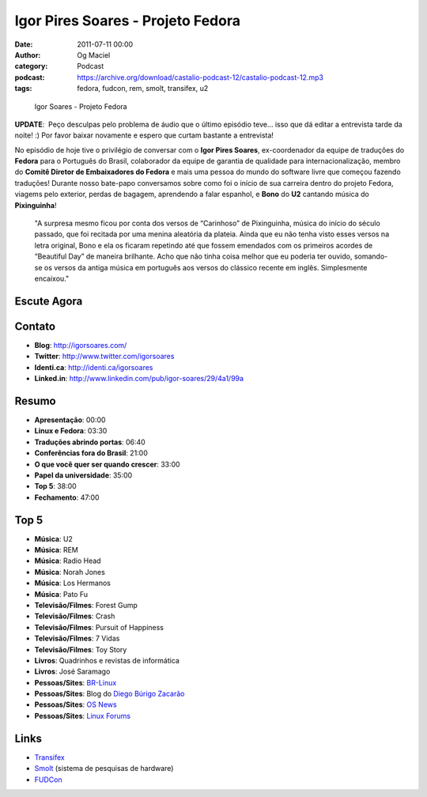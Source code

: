 Igor Pires Soares - Projeto Fedora
##################################
:date: 2011-07-11 00:00
:author: Og Maciel
:category: Podcast
:podcast: https://archive.org/download/castalio-podcast-12/castalio-podcast-12.mp3
:tags: fedora, fudcon, rem, smolt, transifex, u2

.. figure:: {filename}/images/igorsoares.png
   :alt: Igor Soares - Projeto Fedora

   Igor Soares - Projeto Fedora

**UPDATE**:  Peço desculpas pelo problema de áudio que o último
episódio teve... isso que dá editar a entrevista tarde da noite! :)
Por favor baixar novamente e espero que curtam bastante a
entrevista!

No episódio de hoje tive o privilégio de conversar com o **Igor Pires
Soares**, ex-coordenador da equipe de traduções do **Fedora** para o
Português do Brasil, colaborador da equipe de garantia de qualidade para
internacionalização, membro do **Comitê Diretor de Embaixadores do
Fedora** e mais uma pessoa do mundo do software livre que começou
fazendo traduções! Durante nosso bate-papo conversamos sobre como foi o
início de sua carreira dentro do projeto Fedora, viagems pelo exterior,
perdas de bagagem, aprendendo a falar espanhol, e **Bono** do **U2**
cantando música do **Pixinguinha**!

    "A surpresa mesmo ficou por conta dos versos de “Carinhoso” de
    Pixinguinha, música do início do século passado, que foi recitada
    por uma menina aleatória da plateia. Ainda que eu não tenha visto
    esses versos na letra original, Bono e ela os ficaram repetindo até
    que fossem emendados com os primeiros acordes de “Beautiful Day” de
    maneira brilhante. Acho que não tinha coisa melhor que eu poderia
    ter ouvido, somando-se os versos da antiga música em português aos
    versos do clássico recente em inglês. Simplesmente encaixou."

Escute Agora
------------

.. podcast:: castalio-podcast-12

Contato
-------
- **Blog**: http://igorsoares.com/
- **Twitter**: http://www.twitter.com/igorsoares
- **Identi.ca**: http://identi.ca/igorsoares
- **Linked.in**: http://www.linkedin.com/pub/igor-soares/29/4a1/99a

Resumo
------
-  **Apresentação**: 00:00
-  **Linux e Fedora**: 03:30
-  **Traduções abrindo portas**: 06:40
-  **Conferências fora do Brasil**: 21:00
-  **O que você quer ser quando crescer**: 33:00
-  **Papel da universidade**: 35:00
-  **Top 5**: 38:00
-  **Fechamento**: 47:00

Top 5
-----
-  **Música**: U2
-  **Música**: REM
-  **Música**: Radio Head
-  **Música**: Norah Jones
-  **Música**: Los Hermanos
-  **Música**: Pato Fu
-  **Televisão/Filmes**: Forest Gump
-  **Televisão/Filmes**: Crash
-  **Televisão/Filmes**: Pursuit of Happiness
-  **Televisão/Filmes**: 7 Vidas
-  **Televisão/Filmes**: Toy Story
-  **Livros**: Quadrinhos e revistas de informática
-  **Livros**: José Saramago
-  **Pessoas/Sites**: `BR-Linux`_
-  **Pessoas/Sites**: Blog do `Diego Búrigo Zacarão`_
-  **Pessoas/Sites**: `OS News`_
-  **Pessoas/Sites**: `Linux Forums`_

Links
-----
-  `Transifex`_
-  `Smolt`_ (sistema de pesquisas de hardware)
-  `FUDCon`_


.. _BR-Linux: http://br-linux.org/
.. _Diego Búrigo Zacarão: http://diegobz.net/
.. _OS News: http://www.osnews.com/
.. _Linux Forums: http://www.linuxforums.org/
.. _Transifex: http://transifex.net
.. _Smolt: https://secure.wikimedia.org/wikipedia/en/wiki/Smolt_(Linux)
.. _FUDCon: http://fedoraproject.org/wiki/FUDCon
